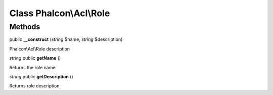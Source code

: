 Class **Phalcon\\Acl\\Role**
============================

Methods
---------

public **__construct** (*string* $name, *string* $description)

Phalcon\\Acl\\Role description



*string* public **getName** ()

Returns the role name



*string* public **getDescription** ()

Returns role description



